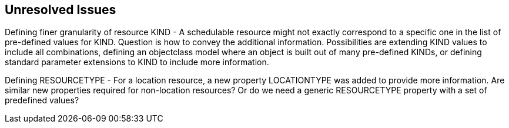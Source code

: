 == Unresolved Issues

Defining finer granularity of resource KIND - A schedulable resource might not exactly
correspond to a specific one in the list of pre-defined values for KIND. Question is how to
convey the additional information. Possibilities are extending KIND values to include all
combinations, defining an objectclass model where an object is built out of many pre-defined
KINDs, or defining standard parameter extensions to KIND to include more information.

Defining RESOURCETYPE - For a location resource, a new property LOCATIONTYPE was added to
provide more information. Are similar new properties required for non-location resources? Or do
we need a generic RESOURCETYPE property with a set of predefined values?
